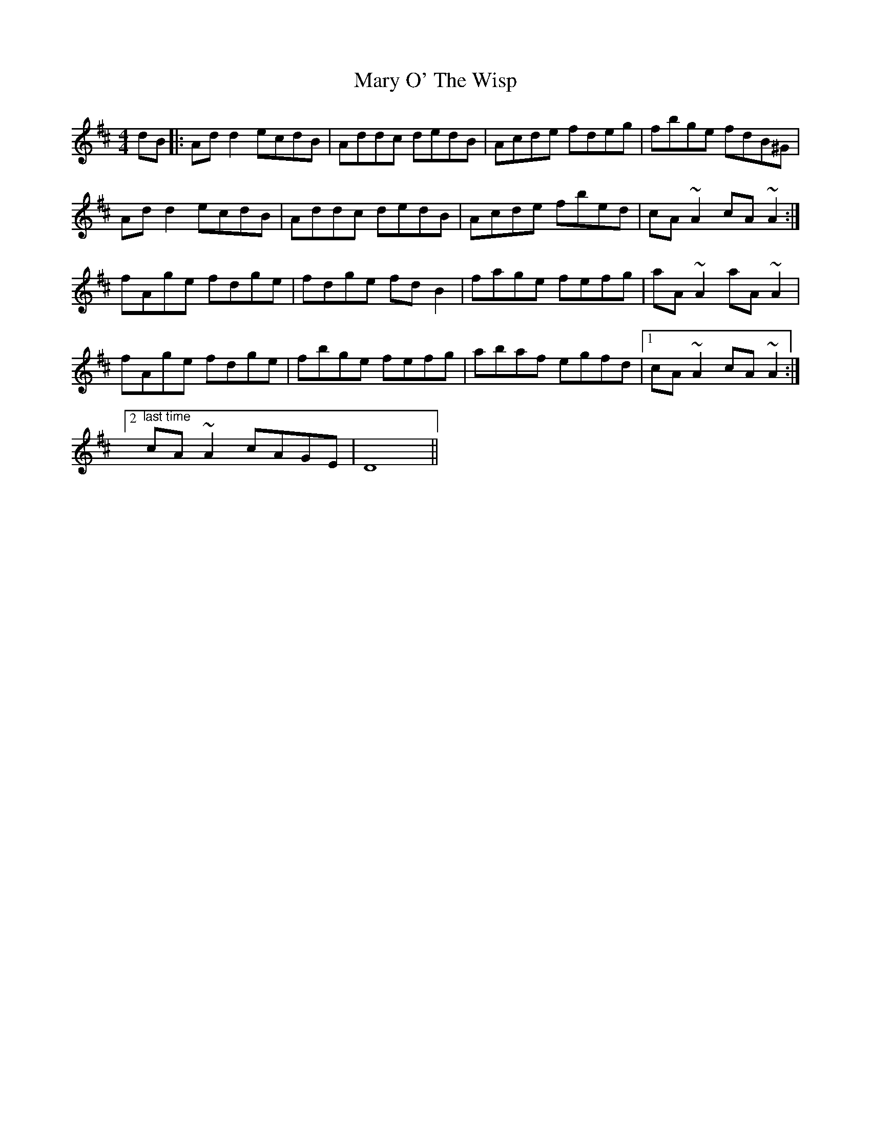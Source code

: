 X: 25743
T: Mary O' The Wisp
R: reel
M: 4/4
K: Dmajor
dB|:Add2 ecdB|Addc dedB|Acde fdeg|fbge fdB^G|
Add2 ecdB|Addc dedB|Acde fbed|cA~A2 cA~A2:|
fAge fdge|fdge fdB2|fage fefg|aA~A2 aA~A2|
fAge fdge|fbge fefg|abaf egfd|1 cA~A2 cA~A2:|
[2 "^last time"cA~A2 cAGE|D8||

